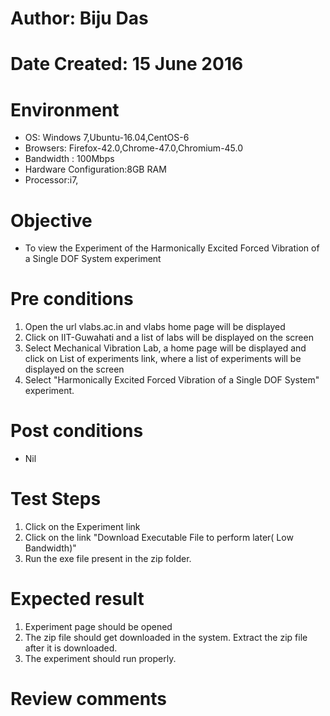 * Author: Biju Das
* Date Created: 15 June 2016
* Environment
  - OS: Windows 7,Ubuntu-16.04,CentOS-6
  - Browsers: Firefox-42.0,Chrome-47.0,Chromium-45.0
  - Bandwidth : 100Mbps
  - Hardware Configuration:8GB RAM  
  - Processor:i7,
  
* Objective
  - To view the Experiment of the Harmonically Excited Forced Vibration of a Single DOF System experiment
  
* Pre conditions
  1. Open the url vlabs.ac.in and vlabs home page will be displayed 
  2. Click on IIT-Guwahati and a list of labs will be displayed on the screen 
  3. Select Mechanical Vibration Lab, a home page will be displayed and click on List of experiments link, where a list of experiments will be displayed on the screen
  4. Select "Harmonically Excited Forced Vibration of a Single DOF System" experiment.

* Post conditions
   - Nil

* Test Steps
  1. Click on the Experiment link 
  2. Click on the link "Download Executable File to perform later( Low Bandwidth)"
  3. Run the exe file present in the zip folder.

* Expected result
  1. Experiment page should be opened
  2. The zip file should get downloaded in the system. Extract the zip file after it is downloaded.
  3. The experiment should run properly.

* Review comments
